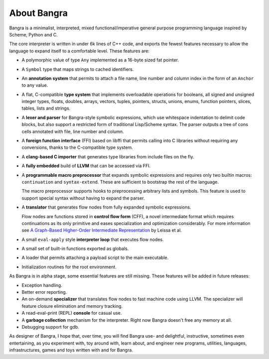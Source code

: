About Bangra
============

Bangra is a minimalist, interpreted, mixed functional/imperative general purpose
programming language inspired by Scheme, Python and C.

The core interpreter is written in under 6k lines of C++ code, and exports the
fewest features necessary to allow the language to expand itself to a
comfortable level. These features are:

* A polymorphic value of type ``Any`` implemented as a 16-byte sized fat pointer.
* A ``Symbol`` type that maps strings to cached identifiers.
* An **annotation system** that permits to attach a file name, line number and
  column index in the form of an ``Anchor`` to any value.
* A flat, C-compatible **type system** that implements overloadable operations for
  booleans, all signed and unsigned integer types, floats, doubles, arrays,
  vectors, tuples, pointers, structs, unions, enums, function pointers, slices,
  tables, lists and strings.
* A **lexer and parser** for Bangra-style symbolic expressions, which use whitespace
  indentation to delimit code blocks, but also support a restricted form of
  traditional Lisp/Scheme syntax. The parser outputs a tree of cons cells
  annotated with file, line number and column.
* A **foreign function interface** (FFI) based on libffi that permits calling into
  C libraries without requiring any conversions, thanks to the C-compatible
  type system.
* A **clang-based C importer** that generates type libraries from include files on
  the fly.
* A **fully embedded** build of **LLVM** that can be accessed via FFI.
* A **programmable macro preprocessor** that expands symbolic expressions and
  requires only two builtin macros: ``continuation`` and ``syntax-extend``.
  These are sufficient to bootstrap the rest of the language.

  The macro preprocessor supports hooks to preprocessing arbitrary lists and
  symbols. This feature is used to support special syntax without having to
  expand the parser.
* A **translator** that generates flow nodes from fully expanded symbolic expressions.

  Flow nodes are functions stored in **control flow form** (CFF), a novel intermediate
  format which requires continuations as its only primitive and eases
  specialization and optimization considerably.
  For more information see
  `A Graph-Based Higher-Order Intermediate Representation <http://compilers.cs.uni-saarland.de/papers/lkh15_cgo.pdf>`_
  by Leissa et al.
* A small ``eval-apply`` style **interpreter loop** that executes flow nodes.
* A small set of built-in functions exported as globals.
* A loader that permits attaching a payload script to the main executable.
* Initialization routines for the root environment.

As Bangra is in alpha stage, some essential features are still missing. These
features will be added in future releases:

* Exception handling.
* Better error reporting.
* An on-demand **specializer** that translates flow nodes to fast machine code
  using LLVM. The specializer will feature closure elimination and memory tracking.
* A read-eval-print (REPL) **console** for casual use.
* A **garbage collection** mechanism for the interpreter. Right now Bangra
  doesn't free any memory at all.
* Debugging support for gdb.

As designer of Bangra, I hope that, over time, you will find Bangra use- and
delightful, instructive, sometimes even entertaining, as you experiment with,
toy around with, learn about, and engineer new programs, utilities, languages,
infrastructures, games and toys written with and for Bangra.

